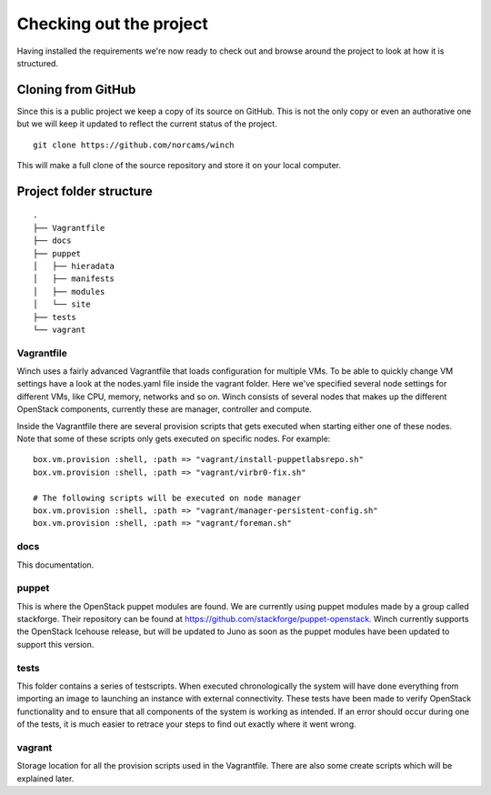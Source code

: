 Checking out the project
========================

Having installed the requirements we're now ready to check out and
browse around the project to look at how it is structured.

Cloning from GitHub
-------------------

Since this is a public project we keep a copy of its source on GitHub.
This is not the only copy or even an authorative one but we will keep it
updated to reflect the current status of the project.

::

    git clone https://github.com/norcams/winch

This will make a full clone of the source repository and store it on
your local computer.

Project folder structure
------------------------

::

    .
    ├── Vagrantfile
    ├── docs
    ├── puppet
    │   ├── hieradata
    │   ├── manifests
    │   ├── modules
    │   └── site
    ├── tests
    └── vagrant


Vagrantfile
~~~~~~~~~~~

Winch uses a fairly advanced Vagrantfile that loads configuration for
multiple VMs. To be able to quickly change VM settings have a look 
at the nodes.yaml file inside the vagrant folder. Here we've specified
several node settings for different VMs, like CPU, memory, networks and so
on. Winch consists of several nodes that makes up the different OpenStack components,
currently these are manager, controller and compute.

Inside the Vagrantfile there are several provision scripts that gets
executed when starting either one of these nodes. Note that some of these scripts
only gets executed on specific nodes. For example:

::

     box.vm.provision :shell, :path => "vagrant/install-puppetlabsrepo.sh"
     box.vm.provision :shell, :path => "vagrant/virbr0-fix.sh"
     
     # The following scripts will be executed on node manager
     box.vm.provision :shell, :path => "vagrant/manager-persistent-config.sh"
     box.vm.provision :shell, :path => "vagrant/foreman.sh"
    
docs
~~~~
This documentation.

puppet
~~~~~~

This is where the OpenStack puppet modules are found.
We are currently using puppet modules made by a group called stackforge. Their repository
can be found at https://github.com/stackforge/puppet-openstack. Winch currently supports
the OpenStack Icehouse release, but will be updated to Juno as soon as the puppet modules have been
updated to support this version.

tests
~~~~~~~
This folder contains a series of testscripts. When executed chronologically the system will have done everything from importing an image to launching an instance with external connectivity. These tests have been made to verify OpenStack functionality and to ensure that all components of the system is working as intended. If an error should occur during one of the tests, it is much easier to retrace your steps to find out exactly where it went wrong.

vagrant
~~~~~~~
Storage location for all the provision scripts used in the Vagrantfile. There are also some create scripts which will be explained later.